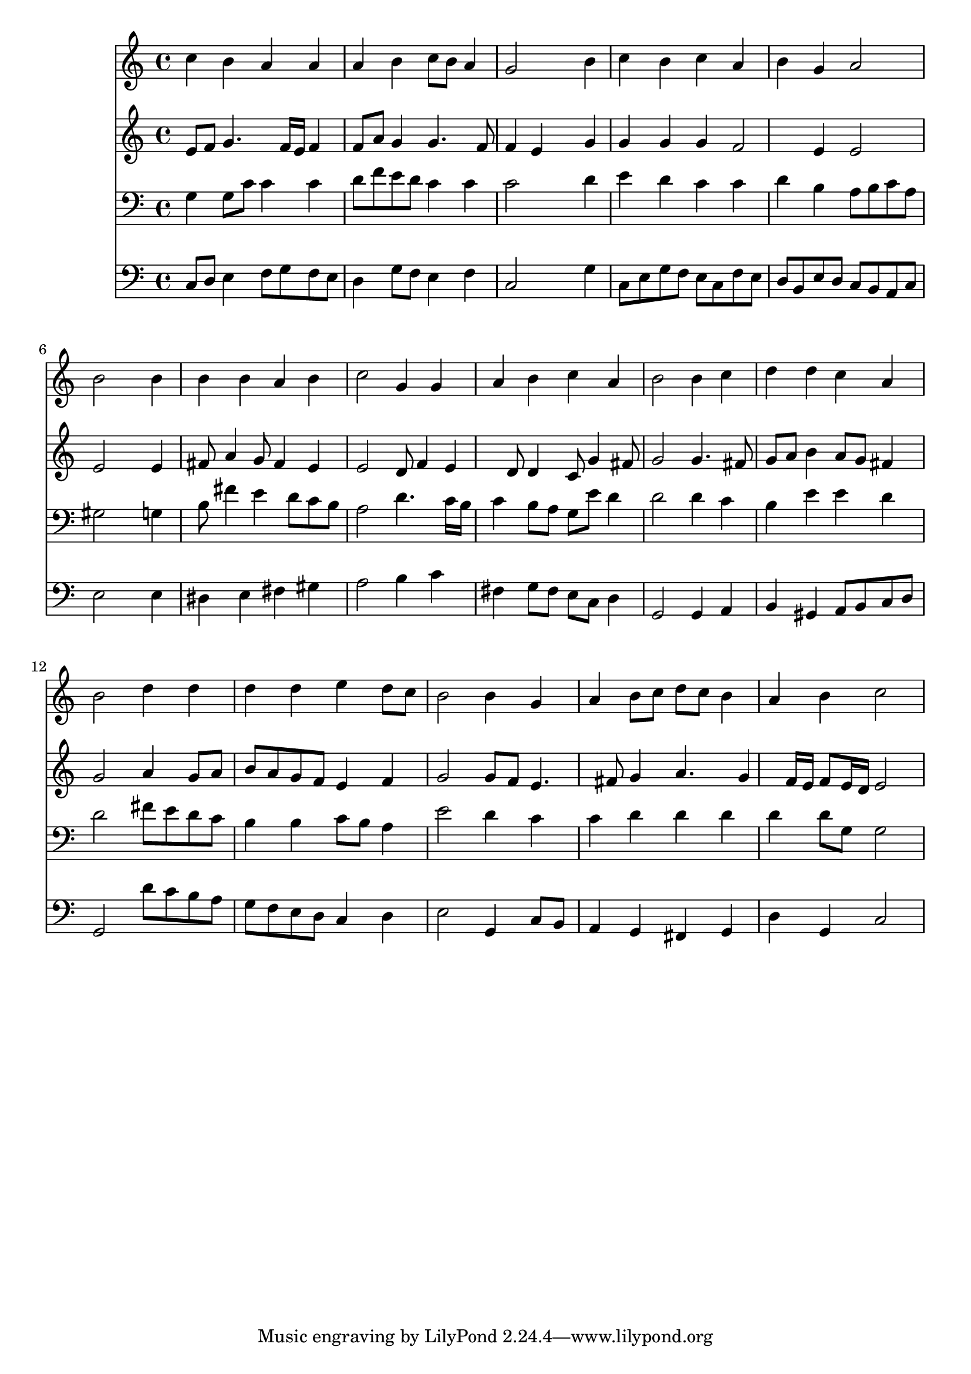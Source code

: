 % Lily was here -- automatically converted by /usr/local/lilypond/usr/bin/midi2ly from 042600b_.mid
\version "2.10.0"


trackAchannelA =  {
  
  \time 4/4 
  

  \key c \major
  
  \tempo 4 = 90 
  
}

trackA = <<
  \context Voice = channelA \trackAchannelA
>>


trackBchannelA = \relative c {
  
  % [SEQUENCE_TRACK_NAME] Instrument 1
  c''4 b a a |
  % 2
  a b c8 b a4 |
  % 3
  g2 s4 b |
  % 4
  c b c a |
  % 5
  b g a2 |
  % 6
  b s4 b |
  % 7
  b b a b |
  % 8
  c2 g4 g |
  % 9
  a b c a |
  % 10
  b2 b4 c |
  % 11
  d d c a |
  % 12
  b2 d4 d |
  % 13
  d d e d8 c |
  % 14
  b2 b4 g |
  % 15
  a b8 c d c b4 |
  % 16
  a b c2 |
  % 17
  
}

trackB = <<
  \context Voice = channelA \trackBchannelA
>>


trackCchannelA =  {
  
  % [SEQUENCE_TRACK_NAME] Instrument 2
  
}

trackCchannelB = \relative c {
  e'8 f g4. f16 e f4 |
  % 2
  f8 a g4 g4. f8 |
  % 3
  f4 e s4 g |
  % 4
  g g g f2 e4 e2 |
  % 6
  e s4 e |
  % 7
  fis8 a4 g8 fis4 e |
  % 8
  e2 d8 f4 e d8 d4 c8 g'4 fis8 |
  % 10
  g2 g4. fis8 |
  % 11
  g a b4 a8 g fis4 |
  % 12
  g2 a4 g8 a |
  % 13
  b a g f e4 f |
  % 14
  g2 g8 f e4. fis8 g4 a4. g4 f16 e f8 e16 d e2 |
  % 17
  
}

trackC = <<
  \context Voice = channelA \trackCchannelA
  \context Voice = channelB \trackCchannelB
>>


trackDchannelA =  {
  
  % [SEQUENCE_TRACK_NAME] Instrument 3
  
}

trackDchannelB = \relative c {
  g'4 g8 c c4 c |
  % 2
  d8 f e d c4 c |
  % 3
  c2 s4 d |
  % 4
  e d c c |
  % 5
  d b a8 b c a |
  % 6
  gis2 s4 g |
  % 7
  b8 fis'4 e d8 c b |
  % 8
  a2 d4. c16 b |
  % 9
  c4 b8 a g e' d4 |
  % 10
  d2 d4 c |
  % 11
  b e e d |
  % 12
  d2 fis8 e d c |
  % 13
  b4 b c8 b a4 |
  % 14
  e'2 d4 c |
  % 15
  c d d d |
  % 16
  d d8 g, g2 |
  % 17
  
}

trackD = <<

  \clef bass
  
  \context Voice = channelA \trackDchannelA
  \context Voice = channelB \trackDchannelB
>>


trackEchannelA =  {
  
  % [SEQUENCE_TRACK_NAME] Instrument 4
  
}

trackEchannelB = \relative c {
  c8 d e4 f8 g f e |
  % 2
  d4 g8 f e4 f |
  % 3
  c2 s4 g' |
  % 4
  c,8 e g f e c f e |
  % 5
  d b e d c b a c |
  % 6
  e2 s4 e |
  % 7
  dis e fis gis |
  % 8
  a2 b4 c |
  % 9
  fis, g8 fis e c d4 |
  % 10
  g,2 g4 a |
  % 11
  b gis a8 b c d |
  % 12
  g,2 d''8 c b a |
  % 13
  g f e d c4 d |
  % 14
  e2 g,4 c8 b |
  % 15
  a4 g fis g |
  % 16
  d' g, c2 |
  % 17
  
}

trackE = <<

  \clef bass
  
  \context Voice = channelA \trackEchannelA
  \context Voice = channelB \trackEchannelB
>>


\score {
  <<
    \context Staff=trackB \trackB
    \context Staff=trackC \trackC
    \context Staff=trackD \trackD
    \context Staff=trackE \trackE
  >>
}

